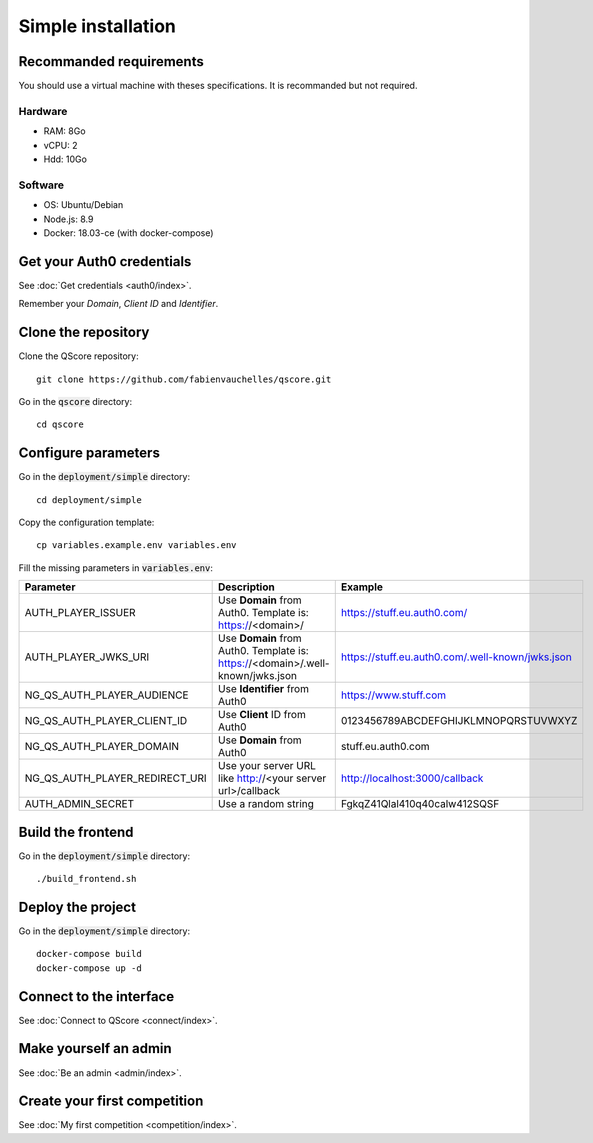 ===================
Simple installation
===================


Recommanded requirements
========================

You should use a virtual machine with theses specifications. It is recommanded but not required.

Hardware
--------

- RAM: 8Go
- vCPU: 2
- Hdd: 10Go

Software
--------

- OS: Ubuntu/Debian
- Node.js: 8.9
- Docker: 18.03-ce (with docker-compose)



Get your Auth0 credentials
==========================

See :doc:`Get credentials <auth0/index>`.

Remember your *Domain*, *Client ID* and *Identifier*.



Clone the repository
====================


Clone the QScore repository:

::

    git clone https://github.com/fabienvauchelles/qscore.git


Go in the :code:`qscore` directory:

::

    cd qscore


Configure parameters
====================

Go in the :code:`deployment/simple` directory:

::

   cd deployment/simple


Copy the configuration template:

::

    cp variables.example.env variables.env


Fill the missing parameters in :code:`variables.env`:

============================== ============================================================================== ================================================
Parameter                      Description                                                                    Example
============================== ============================================================================== ================================================
AUTH_PLAYER_ISSUER             Use **Domain** from Auth0. Template is: https://<domain>/                      https://stuff.eu.auth0.com/
AUTH_PLAYER_JWKS_URI           Use **Domain** from Auth0. Template is: https://<domain>/.well-known/jwks.json https://stuff.eu.auth0.com/.well-known/jwks.json
NG_QS_AUTH_PLAYER_AUDIENCE     Use **Identifier** from Auth0                                                  https://www.stuff.com
NG_QS_AUTH_PLAYER_CLIENT_ID    Use **Client** ID from Auth0                                                   0123456789ABCDEFGHIJKLMNOPQRSTUVWXYZ
NG_QS_AUTH_PLAYER_DOMAIN       Use **Domain** from Auth0                                                      stuff.eu.auth0.com
NG_QS_AUTH_PLAYER_REDIRECT_URI Use your server URL like http://<your server url>/callback                     http://localhost:3000/callback
AUTH_ADMIN_SECRET              Use a random string                                                            FgkqZ41Qlal410q40calw412SQSF
============================== ============================================================================== ================================================



Build the frontend
==================

Go in the :code:`deployment/simple` directory:

::

    ./build_frontend.sh



Deploy the project
==================

Go in the :code:`deployment/simple` directory:

::

    docker-compose build
    docker-compose up -d


Connect to the interface
========================

See :doc:`Connect to QScore <connect/index>`.


Make yourself an admin
======================

See :doc:`Be an admin <admin/index>`.



Create your first competition
=============================

See :doc:`My first competition <competition/index>`.
